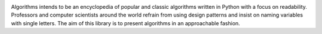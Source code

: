 .. image:: images/algorithms.png

|travis| |coverage|

Algorithms intends to be an encyclopedia of popular and classic algorithms written
in Python with a focus on readability. Professors and computer scientists around
the world refrain from using design patterns and insist on naming variables
with single letters. The aim of this library is to present algorithms in an
approachable fashion.



.. |travis| image:: https://travis-ci.org/mandeep/Algorithms.svg?branch=master
    :target: https://travis-ci.org/mandeep/Algorithms
.. |coverage| image:: https://img.shields.io/coveralls/mandeep/Algorithms.svg
    :target: https://coveralls.io/github/mandeep/Algorithms